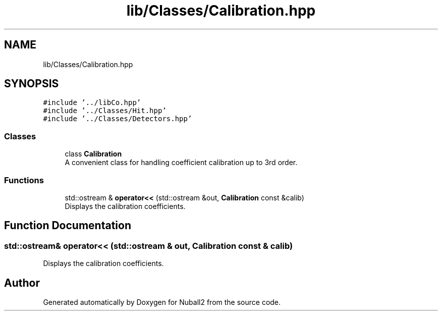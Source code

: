 .TH "lib/Classes/Calibration.hpp" 3 "Mon Mar 25 2024" "Nuball2" \" -*- nroff -*-
.ad l
.nh
.SH NAME
lib/Classes/Calibration.hpp
.SH SYNOPSIS
.br
.PP
\fC#include '\&.\&./libCo\&.hpp'\fP
.br
\fC#include '\&.\&./Classes/Hit\&.hpp'\fP
.br
\fC#include '\&.\&./Classes/Detectors\&.hpp'\fP
.br

.SS "Classes"

.in +1c
.ti -1c
.RI "class \fBCalibration\fP"
.br
.RI "A convenient class for handling coefficient calibration up to 3rd order\&. "
.in -1c
.SS "Functions"

.in +1c
.ti -1c
.RI "std::ostream & \fBoperator<<\fP (std::ostream &out, \fBCalibration\fP const &calib)"
.br
.RI "Displays the calibration coefficients\&. "
.in -1c
.SH "Function Documentation"
.PP 
.SS "std::ostream& operator<< (std::ostream & out, \fBCalibration\fP const & calib)"

.PP
Displays the calibration coefficients\&. 
.SH "Author"
.PP 
Generated automatically by Doxygen for Nuball2 from the source code\&.
